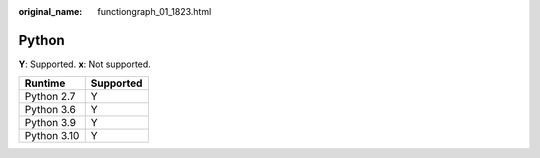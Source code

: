 :original_name: functiongraph_01_1823.html

.. _functiongraph_01_1823:

Python
======

**Y**: Supported. **x**: Not supported.

=========== =========
Runtime     Supported
=========== =========
Python 2.7  Y
Python 3.6  Y
Python 3.9  Y
Python 3.10 Y
=========== =========
